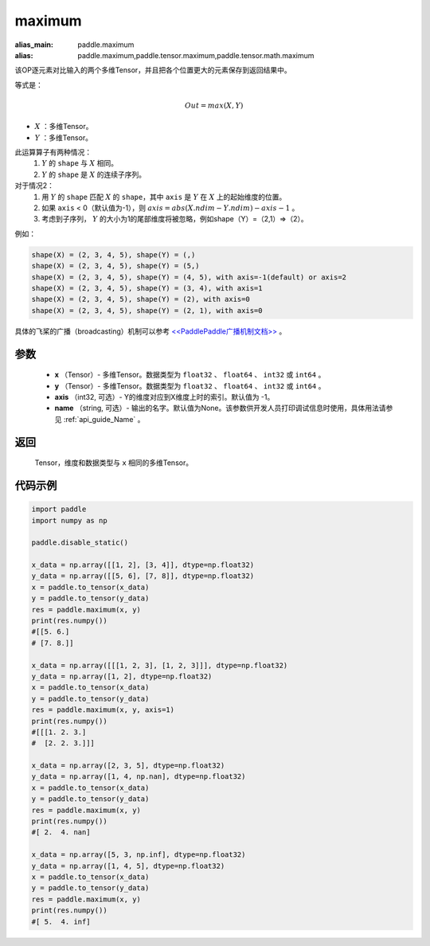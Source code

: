 .. _cn_api_paddle_tensor_maximum:

maximum
-------------------------------

.. py:function:: paddle.tensor.maximum(x, y, axis=-1, name=None)

:alias_main: paddle.maximum
:alias: paddle.maximum,paddle.tensor.maximum,paddle.tensor.math.maximum

该OP逐元素对比输入的两个多维Tensor，并且把各个位置更大的元素保存到返回结果中。

等式是：

.. math::
        Out = max(X, Y)

- :math:`X` ：多维Tensor。
- :math:`Y` ：多维Tensor。

此运算算子有两种情况：
        1. :math:`Y` 的 ``shape`` 与 :math:`X` 相同。
        2. :math:`Y` 的 ``shape`` 是 :math:`X` 的连续子序列。

对于情况2：
        1. 用 :math:`Y` 的 ``shape`` 匹配 :math:`X` 的 ``shape``，其中 ``axis`` 是 :math:`Y` 在 :math:`X` 上的起始维度的位置。
        2. 如果 ``axis`` < 0（默认值为-1），则 :math:`axis = abs(X.ndim - Y.ndim) - axis - 1` 。
        3. 考虑到子序列， :math:`Y` 的大小为1的尾部维度将被忽略，例如shape（Y）=（2,1）=>（2）。

例如：

..  code-block:: text

        shape(X) = (2, 3, 4, 5), shape(Y) = (,)
        shape(X) = (2, 3, 4, 5), shape(Y) = (5,)
        shape(X) = (2, 3, 4, 5), shape(Y) = (4, 5), with axis=-1(default) or axis=2
        shape(X) = (2, 3, 4, 5), shape(Y) = (3, 4), with axis=1
        shape(X) = (2, 3, 4, 5), shape(Y) = (2), with axis=0
        shape(X) = (2, 3, 4, 5), shape(Y) = (2, 1), with axis=0

具体的飞桨的广播（broadcasting）机制可以参考 `<<PaddlePaddle广播机制文档>> <https://github.com/PaddlePaddle/FluidDoc/blob/develop/doc/fluid/beginners_guide/basic_concept/broadcasting.rst>`_ 。

参数
:::::::::
   - **x** （Tensor）- 多维Tensor。数据类型为 ``float32`` 、 ``float64`` 、 ``int32`` 或  ``int64`` 。
   - **y** （Tensor）- 多维Tensor。数据类型为 ``float32`` 、 ``float64`` 、 ``int32`` 或  ``int64`` 。
   - **axis** （int32, 可选）- Y的维度对应到X维度上时的索引。默认值为 -1。
   - **name** （string, 可选）- 输出的名字。默认值为None。该参数供开发人员打印调试信息时使用，具体用法请参见 :ref:`api_guide_Name` 。

返回
:::::::::
   Tensor，维度和数据类型与 ``x`` 相同的多维Tensor。

代码示例
::::::::::

.. code-block:: python

    import paddle
    import numpy as np

    paddle.disable_static()
  
    x_data = np.array([[1, 2], [3, 4]], dtype=np.float32)
    y_data = np.array([[5, 6], [7, 8]], dtype=np.float32)
    x = paddle.to_tensor(x_data)
    y = paddle.to_tensor(y_data)
    res = paddle.maximum(x, y)
    print(res.numpy())
    #[[5. 6.]
    # [7. 8.]]

    x_data = np.array([[[1, 2, 3], [1, 2, 3]]], dtype=np.float32)
    y_data = np.array([1, 2], dtype=np.float32)
    x = paddle.to_tensor(x_data)
    y = paddle.to_tensor(y_data)
    res = paddle.maximum(x, y, axis=1)
    print(res.numpy())
    #[[[1. 2. 3.]
    #  [2. 2. 3.]]]

    x_data = np.array([2, 3, 5], dtype=np.float32)
    y_data = np.array([1, 4, np.nan], dtype=np.float32)
    x = paddle.to_tensor(x_data)
    y = paddle.to_tensor(y_data)
    res = paddle.maximum(x, y)
    print(res.numpy())
    #[ 2.  4. nan]

    x_data = np.array([5, 3, np.inf], dtype=np.float32)
    y_data = np.array([1, 4, 5], dtype=np.float32)
    x = paddle.to_tensor(x_data)
    y = paddle.to_tensor(y_data)
    res = paddle.maximum(x, y)
    print(res.numpy())
    #[ 5.  4. inf]
